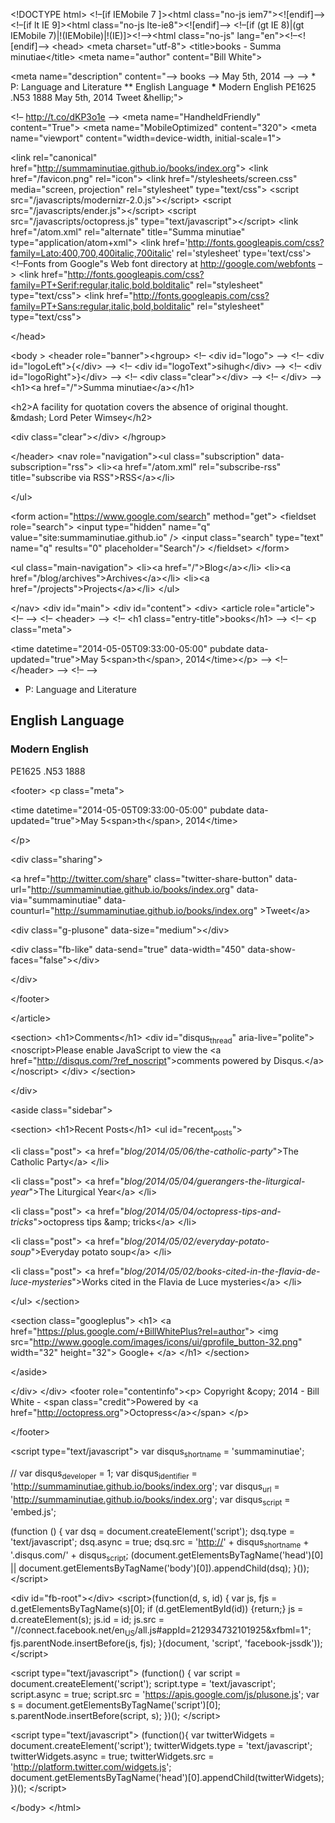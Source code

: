 
<!DOCTYPE html>
<!--[if IEMobile 7 ]><html class="no-js iem7"><![endif]-->
<!--[if lt IE 9]><html class="no-js lte-ie8"><![endif]-->
<!--[if (gt IE 8)|(gt IEMobile 7)|!(IEMobile)|!(IE)]><!--><html class="no-js" lang="en"><!--<![endif]-->
<head>
  <meta charset="utf-8">
  <title>books - Summa minutiae</title>
  <meta name="author" content="Bill White">

  
  <meta name="description" content="--> books --> May 5th, 2014 --> --> * P: Language and Literature ** English Language *** Modern English PE1625 .N53 1888 May 5th, 2014 Tweet &hellip;">
  

  <!-- http://t.co/dKP3o1e -->
  <meta name="HandheldFriendly" content="True">
  <meta name="MobileOptimized" content="320">
  <meta name="viewport" content="width=device-width, initial-scale=1">

  
  <link rel="canonical" href="http://summaminutiae.github.io/books/index.org">
  <link href="/favicon.png" rel="icon">
  <link href="/stylesheets/screen.css" media="screen, projection" rel="stylesheet" type="text/css">
  <script src="/javascripts/modernizr-2.0.js"></script>
  <script src="/javascripts/ender.js"></script>
  <script src="/javascripts/octopress.js" type="text/javascript"></script>
  <link href="/atom.xml" rel="alternate" title="Summa minutiae" type="application/atom+xml">
  <link href='http://fonts.googleapis.com/css?family=Lato:400,700,400italic,700italic' rel='stylesheet' type='text/css'>
  <!--Fonts from Google"s Web font directory at http://google.com/webfonts -->
<link href="http://fonts.googleapis.com/css?family=PT+Serif:regular,italic,bold,bolditalic" rel="stylesheet" type="text/css">
<link href="http://fonts.googleapis.com/css?family=PT+Sans:regular,italic,bold,bolditalic" rel="stylesheet" type="text/css">

  

</head>

<body   >
  <header role="banner"><hgroup>
  <!-- <div id="logo"> -->
  <!-- 	<div id="logoLeft">{</div> -->
  <!-- 	<div id="logoText">sihugh</div> -->
  <!-- 	<div id="logoRight">}</div> -->
  <!-- 	<div class="clear"></div> -->
  <!-- </div> -->
  <h1><a href="/">Summa minutiae</a></h1>
  
    <h2>A facility for quotation covers the absence of original thought. &mdash; Lord Peter Wimsey</h2>
  
  <div class="clear"></div>
</hgroup>

</header>
  <nav role="navigation"><ul class="subscription" data-subscription="rss">
  <li><a href="/atom.xml" rel="subscribe-rss" title="subscribe via RSS">RSS</a></li>
  
</ul>
  
<form action="https://www.google.com/search" method="get">
  <fieldset role="search">
    <input type="hidden" name="q" value="site:summaminutiae.github.io" />
    <input class="search" type="text" name="q" results="0" placeholder="Search"/>
  </fieldset>
</form>
  
<ul class="main-navigation">
  <li><a href="/">Blog</a></li>
  <li><a href="/blog/archives">Archives</a></li>
  <li><a href="/projects">Projects</a></li>
</ul>

</nav>
  <div id="main">
    <div id="content">
      <div>
<article role="article">
  <!--  -->
  <!-- <header> -->
  <!--   <h1 class="entry-title">books</h1> -->
  <!--   <p class="meta">








  


<time datetime="2014-05-05T09:33:00-05:00" pubdate data-updated="true">May 5<span>th</span>, 2014</time></p> -->
  <!-- </header> -->
  <!--  -->
  * P: Language and Literature

** English Language

*** Modern English

PE1625 .N53 1888

  
    <footer>
      <p class="meta">
        
        








  


<time datetime="2014-05-05T09:33:00-05:00" pubdate data-updated="true">May 5<span>th</span>, 2014</time>
        
      </p>
      
        <div class="sharing">
  
  <a href="http://twitter.com/share" class="twitter-share-button" data-url="http://summaminutiae.github.io/books/index.org" data-via="summaminutiae" data-counturl="http://summaminutiae.github.io/books/index.org" >Tweet</a>
  
  
  <div class="g-plusone" data-size="medium"></div>
  
  
    <div class="fb-like" data-send="true" data-width="450" data-show-faces="false"></div>
  
</div>

      
    </footer>
  
</article>

  <section>
    <h1>Comments</h1>
    <div id="disqus_thread" aria-live="polite"><noscript>Please enable JavaScript to view the <a href="http://disqus.com/?ref_noscript">comments powered by Disqus.</a></noscript>
</div>
  </section>

</div>

<aside class="sidebar">
  
    <section>
  <h1>Recent Posts</h1>
  <ul id="recent_posts">
    
      <li class="post">
        <a href="/blog/2014/05/06/the-catholic-party/">The Catholic Party</a>
      </li>
    
      <li class="post">
        <a href="/blog/2014/05/04/guerangers-the-liturgical-year/">The Liturgical Year</a>
      </li>
    
      <li class="post">
        <a href="/blog/2014/05/04/octopress-tips-and-tricks/">octopress tips &amp; tricks</a>
      </li>
    
      <li class="post">
        <a href="/blog/2014/05/02/everyday-potato-soup/">Everyday potato soup</a>
      </li>
    
      <li class="post">
        <a href="/blog/2014/05/02/books-cited-in-the-flavia-de-luce-mysteries/">Works cited in the Flavia de Luce mysteries</a>
      </li>
    
  </ul>
</section>



<section class="googleplus">
  <h1>
    <a href="https://plus.google.com/+BillWhitePlus?rel=author">
      <img src="http://www.google.com/images/icons/ui/gprofile_button-32.png" width="32" height="32">
      Google+
    </a>
  </h1>
</section>



  
</aside>


    </div>
  </div>
  <footer role="contentinfo"><p>
  Copyright &copy; 2014 - Bill White -
  <span class="credit">Powered by <a href="http://octopress.org">Octopress</a></span>
</p>

</footer>
  

<script type="text/javascript">
      var disqus_shortname = 'summaminutiae';
      
        
        // var disqus_developer = 1;
        var disqus_identifier = 'http://summaminutiae.github.io/books/index.org';
        var disqus_url = 'http://summaminutiae.github.io/books/index.org';
        var disqus_script = 'embed.js';
      
    (function () {
      var dsq = document.createElement('script'); dsq.type = 'text/javascript'; dsq.async = true;
      dsq.src = 'http://' + disqus_shortname + '.disqus.com/' + disqus_script;
      (document.getElementsByTagName('head')[0] || document.getElementsByTagName('body')[0]).appendChild(dsq);
    }());
</script>



<div id="fb-root"></div>
<script>(function(d, s, id) {
  var js, fjs = d.getElementsByTagName(s)[0];
  if (d.getElementById(id)) {return;}
  js = d.createElement(s); js.id = id;
  js.src = "//connect.facebook.net/en_US/all.js#appId=212934732101925&xfbml=1";
  fjs.parentNode.insertBefore(js, fjs);
}(document, 'script', 'facebook-jssdk'));</script>



  <script type="text/javascript">
    (function() {
      var script = document.createElement('script'); script.type = 'text/javascript'; script.async = true;
      script.src = 'https://apis.google.com/js/plusone.js';
      var s = document.getElementsByTagName('script')[0]; s.parentNode.insertBefore(script, s);
    })();
  </script>



  <script type="text/javascript">
    (function(){
      var twitterWidgets = document.createElement('script');
      twitterWidgets.type = 'text/javascript';
      twitterWidgets.async = true;
      twitterWidgets.src = 'http://platform.twitter.com/widgets.js';
      document.getElementsByTagName('head')[0].appendChild(twitterWidgets);
    })();
  </script>





</body>
</html>
